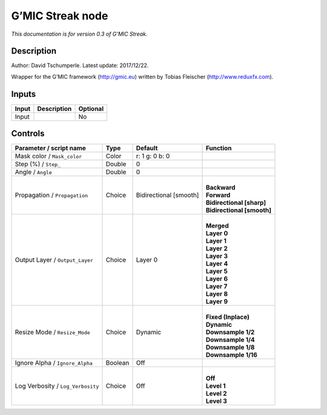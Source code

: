 .. _eu.gmic.Streak:

G’MIC Streak node
=================

*This documentation is for version 0.3 of G’MIC Streak.*

Description
-----------

Author: David Tschumperle. Latest update: 2017/12/22.

Wrapper for the G’MIC framework (http://gmic.eu) written by Tobias Fleischer (http://www.reduxfx.com).

Inputs
------

+-------+-------------+----------+
| Input | Description | Optional |
+=======+=============+==========+
| Input |             | No       |
+-------+-------------+----------+

Controls
--------

.. tabularcolumns:: |>{\raggedright}p{0.2\columnwidth}|>{\raggedright}p{0.06\columnwidth}|>{\raggedright}p{0.07\columnwidth}|p{0.63\columnwidth}|

.. cssclass:: longtable

+-----------------------------------+---------+------------------------+------------------------------+
| Parameter / script name           | Type    | Default                | Function                     |
+===================================+=========+========================+==============================+
| Mask color / ``Mask_color``       | Color   | r: 1 g: 0 b: 0         |                              |
+-----------------------------------+---------+------------------------+------------------------------+
| Step (%) / ``Step_``              | Double  | 0                      |                              |
+-----------------------------------+---------+------------------------+------------------------------+
| Angle / ``Angle``                 | Double  | 0                      |                              |
+-----------------------------------+---------+------------------------+------------------------------+
| Propagation / ``Propagation``     | Choice  | Bidirectional [smooth] | |                            |
|                                   |         |                        | | **Backward**               |
|                                   |         |                        | | **Forward**                |
|                                   |         |                        | | **Bidirectional [sharp]**  |
|                                   |         |                        | | **Bidirectional [smooth]** |
+-----------------------------------+---------+------------------------+------------------------------+
| Output Layer / ``Output_Layer``   | Choice  | Layer 0                | |                            |
|                                   |         |                        | | **Merged**                 |
|                                   |         |                        | | **Layer 0**                |
|                                   |         |                        | | **Layer 1**                |
|                                   |         |                        | | **Layer 2**                |
|                                   |         |                        | | **Layer 3**                |
|                                   |         |                        | | **Layer 4**                |
|                                   |         |                        | | **Layer 5**                |
|                                   |         |                        | | **Layer 6**                |
|                                   |         |                        | | **Layer 7**                |
|                                   |         |                        | | **Layer 8**                |
|                                   |         |                        | | **Layer 9**                |
+-----------------------------------+---------+------------------------+------------------------------+
| Resize Mode / ``Resize_Mode``     | Choice  | Dynamic                | |                            |
|                                   |         |                        | | **Fixed (Inplace)**        |
|                                   |         |                        | | **Dynamic**                |
|                                   |         |                        | | **Downsample 1/2**         |
|                                   |         |                        | | **Downsample 1/4**         |
|                                   |         |                        | | **Downsample 1/8**         |
|                                   |         |                        | | **Downsample 1/16**        |
+-----------------------------------+---------+------------------------+------------------------------+
| Ignore Alpha / ``Ignore_Alpha``   | Boolean | Off                    |                              |
+-----------------------------------+---------+------------------------+------------------------------+
| Log Verbosity / ``Log_Verbosity`` | Choice  | Off                    | |                            |
|                                   |         |                        | | **Off**                    |
|                                   |         |                        | | **Level 1**                |
|                                   |         |                        | | **Level 2**                |
|                                   |         |                        | | **Level 3**                |
+-----------------------------------+---------+------------------------+------------------------------+
